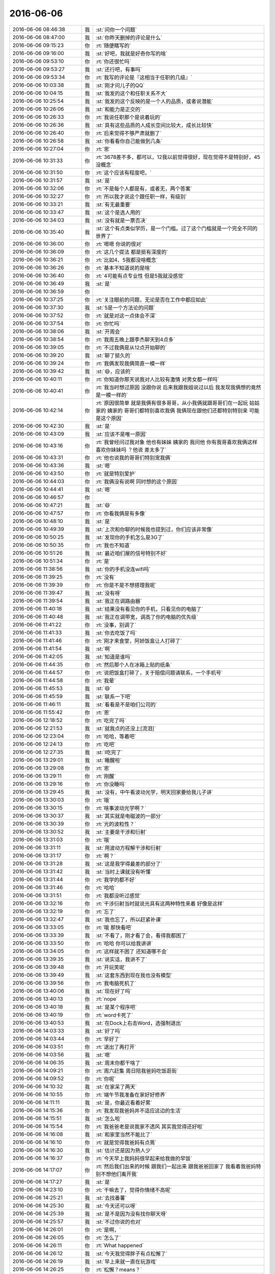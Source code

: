 2016-06-06
-------------

.. list-table::
   :widths: 25, 1, 60

   * - 2016-06-06 08:46:38
     - 我
     - :st:`问你一个问题`
   * - 2016-06-06 08:47:00
     - 我
     - :st:`你昨天删掉的评论是什么`
   * - 2016-06-06 09:15:23
     - 你
     - :rt:`随便瞎写的`
   * - 2016-06-06 09:16:00
     - 我
     - :st:`好吧，我就是好奇你写的啥`
   * - 2016-06-06 09:53:10
     - 你
     - :rt:`你还很忙吗`
   * - 2016-06-06 09:53:27
     - 我
     - :st:`还行吧，有事吗`
   * - 2016-06-06 09:53:34
     - 你
     - :rt:`我写的评论是『这相当于任职的几级』`
   * - 2016-06-06 10:03:38
     - 我
     - :st:`刚才问儿子的QQ`
   * - 2016-06-06 10:04:15
     - 我
     - :st:`我发的这个和任职关系不大`
   * - 2016-06-06 10:25:54
     - 我
     - :st:`我发的这个反映的是一个人的品质，或者说潜能`
   * - 2016-06-06 10:26:06
     - 我
     - :st:`和能力是正交的`
   * - 2016-06-06 10:26:33
     - 你
     - :rt:`我说任职那个是说着玩的`
   * - 2016-06-06 10:26:36
     - 我
     - :st:`具有这些品质的人成长空间比较大，成长比较快`
   * - 2016-06-06 10:26:40
     - 你
     - :rt:`后来觉得不够严肃就删了`
   * - 2016-06-06 10:26:58
     - 我
     - :st:`你看看你自己能做到几条`
   * - 2016-06-06 10:27:04
     - 你
     - :rt:`恩`
   * - 2016-06-06 10:31:33
     - 你
     - :rt:`3678差不多，都可以，12我以前觉得很好，现在觉得不是特别好，45没概念`
   * - 2016-06-06 10:31:50
     - 你
     - :rt:`这个应该有程度吧，`
   * - 2016-06-06 10:31:57
     - 我
     - :st:`是`
   * - 2016-06-06 10:32:06
     - 你
     - :rt:`不是每个人都是有，或者无，两个答案`
   * - 2016-06-06 10:32:27
     - 你
     - :rt:`所以我才说这个跟任职一样，有级别`
   * - 2016-06-06 10:33:21
     - 我
     - :st:`有无最重要`
   * - 2016-06-06 10:33:47
     - 我
     - :st:`这个是选人用的`
   * - 2016-06-06 10:34:03
     - 我
     - :st:`没有就是一票否决`
   * - 2016-06-06 10:35:40
     - 我
     - :st:`这个有点类似学历，是一个门槛。过了这个门槛就是一个完全不同的世界了`
   * - 2016-06-06 10:36:00
     - 你
     - :rt:`嗯嗯 你说的很对`
   * - 2016-06-06 10:36:09
     - 你
     - :rt:`这几个提法 都是挺有深度的`
   * - 2016-06-06 10:36:21
     - 你
     - :rt:`比如4、5我都没啥概念`
   * - 2016-06-06 10:36:26
     - 你
     - :rt:`基本不知道说的是啥`
   * - 2016-06-06 10:36:40
     - 你
     - :rt:`4可能有点专业性 但是5我就没感觉`
   * - 2016-06-06 10:36:49
     - 我
     - :st:`是`
   * - 2016-06-06 10:36:59
     - 你
     - .. image:: images/65031.jpg
          :width: 100px
   * - 2016-06-06 10:37:25
     - 你
     - :rt:`关注眼前的问题，无论是否在工作中都应如此`
   * - 2016-06-06 10:37:30
     - 我
     - :st:`5是一个方法论的问题`
   * - 2016-06-06 10:37:52
     - 你
     - :rt:`就是对这一点体会不深`
   * - 2016-06-06 10:37:54
     - 你
     - :rt:`你忙吗`
   * - 2016-06-06 10:38:06
     - 我
     - :st:`开周会`
   * - 2016-06-06 10:38:54
     - 你
     - :rt:`我周五晚上跟李杰聊天到4点多`
   * - 2016-06-06 10:39:05
     - 你
     - :rt:`不过我俩是从12点开始聊的`
   * - 2016-06-06 10:39:20
     - 我
     - :st:`聊了挺久的`
   * - 2016-06-06 10:39:24
     - 你
     - :rt:`我俩发现我俩简直一模一样`
   * - 2016-06-06 10:39:42
     - 我
     - :st:`😄，应该的`
   * - 2016-06-06 10:40:11
     - 你
     - :rt:`你知道你那天说我对人比较有激情 对男女都一样吗`
   * - 2016-06-06 10:40:41
     - 你
     - :rt:`我当时想过原因 没跟你说 后来我跟我姐说过以后 我发现我俩想的竟然是一模一样的`
   * - 2016-06-06 10:42:14
     - 你
     - :rt:`原因很简单 就是我俩有很多哥哥，从小我俩就跟哥哥们在一起玩 姑姑家的 姨家的 哥哥们都特别喜欢我俩 我俩现在跟他们还都特别特别亲 可能是这个原因`
   * - 2016-06-06 10:42:30
     - 我
     - :st:`是`
   * - 2016-06-06 10:43:09
     - 我
     - :st:`应该不是唯一原因`
   * - 2016-06-06 10:43:16
     - 你
     - :rt:`我曾经问过我对象 他也有妹妹 姨家的 我问他 你有我哥喜欢我俩这样喜欢你妹妹吗 ？他说 差太多了`
   * - 2016-06-06 10:43:31
     - 你
     - :rt:`他也说我的哥哥们特别宠我俩`
   * - 2016-06-06 10:43:36
     - 我
     - :st:`嗯`
   * - 2016-06-06 10:43:50
     - 你
     - :rt:`就是特别爱护`
   * - 2016-06-06 10:44:03
     - 你
     - :rt:`我俩没有说啊 同时想的这个原因`
   * - 2016-06-06 10:44:41
     - 我
     - :st:`嗯`
   * - 2016-06-06 10:46:57
     - 你
     - .. image:: images/65053.jpg
          :width: 100px
   * - 2016-06-06 10:47:21
     - 我
     - :st:`😄`
   * - 2016-06-06 10:47:57
     - 你
     - :rt:`你看我俩是有多像`
   * - 2016-06-06 10:48:10
     - 我
     - :st:`是`
   * - 2016-06-06 10:49:39
     - 我
     - :st:`上次和你聊的时候我也提到过，你们应该非常像`
   * - 2016-06-06 10:50:25
     - 我
     - :st:`发现你的手机怎么是3G了`
   * - 2016-06-06 10:50:35
     - 你
     - :rt:`我也不知道`
   * - 2016-06-06 10:51:26
     - 我
     - :st:`最近咱们屋的信号特别不好`
   * - 2016-06-06 10:51:34
     - 你
     - :rt:`是`
   * - 2016-06-06 11:38:56
     - 我
     - :st:`你的手机没连wifi吗`
   * - 2016-06-06 11:39:25
     - 你
     - :rt:`没有`
   * - 2016-06-06 11:39:39
     - 你
     - :rt:`你是不是不想搭理我呢`
   * - 2016-06-06 11:39:47
     - 我
     - :st:`没有呀`
   * - 2016-06-06 11:39:54
     - 我
     - :st:`我正在调路由器`
   * - 2016-06-06 11:40:18
     - 我
     - :st:`结果没有看见你的手机，只看见你的电脑了`
   * - 2016-06-06 11:40:48
     - 我
     - :st:`我正在调带宽，调高了你的电脑的优先级`
   * - 2016-06-06 11:41:22
     - 你
     - :rt:`没事，别调了`
   * - 2016-06-06 11:41:33
     - 我
     - :st:`你去吃饭了吗`
   * - 2016-06-06 11:41:46
     - 你
     - :rt:`刚才来食堂，阿娇饭盒让人打碎了`
   * - 2016-06-06 11:41:54
     - 我
     - :st:`啊`
   * - 2016-06-06 11:42:05
     - 我
     - :st:`知道是谁吗`
   * - 2016-06-06 11:44:35
     - 你
     - :rt:`然后那个人在冰箱上贴的纸条`
   * - 2016-06-06 11:44:57
     - 你
     - :rt:`说把饭盒打碎了，关于赔偿问题请联系，一个手机号`
   * - 2016-06-06 11:44:58
     - 你
     - :rt:`我晕`
   * - 2016-06-06 11:45:53
     - 我
     - :st:`😄`
   * - 2016-06-06 11:45:59
     - 我
     - :st:`联系一下吧`
   * - 2016-06-06 11:46:11
     - 我
     - :st:`看看是不是咱们公司的`
   * - 2016-06-06 11:55:42
     - 你
     - :rt:`恩`
   * - 2016-06-06 12:18:52
     - 你
     - :rt:`吃完了吗`
   * - 2016-06-06 12:21:53
     - 我
     - :st:`就我点的还没上[流泪]`
   * - 2016-06-06 12:23:04
     - 你
     - :rt:`哈哈，等着吧`
   * - 2016-06-06 12:24:13
     - 你
     - :rt:`吃吧`
   * - 2016-06-06 12:27:35
     - 我
     - :st:`l吃完了`
   * - 2016-06-06 13:29:01
     - 我
     - :st:`睡醒啦`
   * - 2016-06-06 13:29:08
     - 你
     - :rt:`恩`
   * - 2016-06-06 13:29:11
     - 你
     - :rt:`刚醒`
   * - 2016-06-06 13:29:16
     - 你
     - :rt:`你没睡吗`
   * - 2016-06-06 13:29:45
     - 我
     - :st:`没有，中午看波动光学，明天回家要给我儿子讲`
   * - 2016-06-06 13:30:03
     - 你
     - :rt:`哦`
   * - 2016-06-06 13:30:15
     - 你
     - :rt:`啥事波动光学啊？`
   * - 2016-06-06 13:30:37
     - 我
     - :st:`其实就是电磁波的一部分`
   * - 2016-06-06 13:30:39
     - 你
     - :rt:`光的波粒性？`
   * - 2016-06-06 13:30:52
     - 我
     - :st:`主要是干涉和衍射`
   * - 2016-06-06 13:31:03
     - 你
     - :rt:`哦`
   * - 2016-06-06 13:31:11
     - 我
     - :st:`用波动方程解干涉和衍射`
   * - 2016-06-06 13:31:17
     - 你
     - :rt:`啊？`
   * - 2016-06-06 13:31:28
     - 我
     - :st:`这是我学得最差的部分了`
   * - 2016-06-06 13:31:42
     - 我
     - :st:`当时上课就没有听懂`
   * - 2016-06-06 13:31:44
     - 你
     - :rt:`我学的都不好`
   * - 2016-06-06 13:31:46
     - 你
     - :rt:`哈哈`
   * - 2016-06-06 13:31:51
     - 你
     - :rt:`我都没听过感觉`
   * - 2016-06-06 13:32:16
     - 你
     - :rt:`干涉衍射当时就说光具有这两种特性来着 好像是这样`
   * - 2016-06-06 13:32:19
     - 你
     - :rt:`忘了`
   * - 2016-06-06 13:32:47
     - 我
     - :st:`我也忘了，所以赶紧补课`
   * - 2016-06-06 13:33:05
     - 你
     - :rt:`哦 那快看吧`
   * - 2016-06-06 13:33:39
     - 我
     - :st:`不看了，刚才看了会，看得我都困了`
   * - 2016-06-06 13:33:50
     - 你
     - :rt:`哈哈 你可以给我讲讲`
   * - 2016-06-06 13:34:05
     - 你
     - :rt:`这样就不困了 还知道哪不会`
   * - 2016-06-06 13:39:35
     - 我
     - :st:`说实话，我讲不了`
   * - 2016-06-06 13:39:48
     - 你
     - :rt:`开玩笑呢`
   * - 2016-06-06 13:39:49
     - 我
     - :st:`这套东西到现在我也没有模型`
   * - 2016-06-06 13:39:56
     - 你
     - :rt:`我电脑死机了`
   * - 2016-06-06 13:40:06
     - 我
     - :st:`现在好了吗`
   * - 2016-06-06 13:40:13
     - 你
     - :rt:`nope`
   * - 2016-06-06 13:40:18
     - 我
     - :st:`是某个程序吧`
   * - 2016-06-06 13:40:19
     - 你
     - :rt:`word卡死了`
   * - 2016-06-06 13:40:53
     - 我
     - :st:`在Dock上右击Word，选强制退出`
   * - 2016-06-06 14:03:33
     - 我
     - :st:`好了吗`
   * - 2016-06-06 14:03:44
     - 你
     - :rt:`早好了`
   * - 2016-06-06 14:03:51
     - 你
     - :rt:`退出了再打开`
   * - 2016-06-06 14:03:56
     - 我
     - :st:`嗯`
   * - 2016-06-06 14:06:35
     - 我
     - :st:`周末你都干啥了`
   * - 2016-06-06 14:09:21
     - 你
     - :rt:`周六赶集 周日陪我爸妈吃饭逛街`
   * - 2016-06-06 14:09:52
     - 你
     - :rt:`你呢`
   * - 2016-06-06 14:10:32
     - 我
     - :st:`在家呆了两天`
   * - 2016-06-06 14:10:55
     - 你
     - :rt:`端午节我准备在家好好修养`
   * - 2016-06-06 14:11:11
     - 我
     - :st:`是，你最近看着好累`
   * - 2016-06-06 14:15:36
     - 你
     - :rt:`我发现我爸妈并不适应这边的生活`
   * - 2016-06-06 14:15:51
     - 我
     - :st:`怎么啦`
   * - 2016-06-06 14:15:54
     - 你
     - :rt:`我爸爸老是说我家不透风 其实我觉得还好啦`
   * - 2016-06-06 14:16:08
     - 我
     - :st:`和家里当然不能比了`
   * - 2016-06-06 14:16:10
     - 你
     - :rt:`就是觉得我爸妈有点蔫`
   * - 2016-06-06 14:16:30
     - 我
     - :st:`估计还是因为熟人少`
   * - 2016-06-06 14:16:37
     - 你
     - :rt:`今天早上我妈妈很早起来给我做的早饭`
   * - 2016-06-06 14:17:07
     - 你
     - :rt:`然后我们出来的时候 跟我们一起出来 跟我爸爸回家了 我看着我爸妈特别不想他们离开我`
   * - 2016-06-06 14:17:27
     - 我
     - :st:`是`
   * - 2016-06-06 14:23:10
     - 你
     - :rt:`干嘛去了，觉得你情绪不高呢`
   * - 2016-06-06 14:25:21
     - 我
     - :st:`去找番薯`
   * - 2016-06-06 14:25:30
     - 我
     - :st:`今天还可以呀`
   * - 2016-06-06 14:25:39
     - 我
     - :st:`是不是因为没有找你聊天呀`
   * - 2016-06-06 14:25:57
     - 我
     - :st:`不过你说的也对`
   * - 2016-06-06 14:26:01
     - 你
     - :rt:`是啊，`
   * - 2016-06-06 14:26:05
     - 你
     - :rt:`怎么了`
   * - 2016-06-06 14:26:11
     - 你
     - :rt:`What happened`
   * - 2016-06-06 14:26:12
     - 我
     - :st:`今天我觉得胖子有点松懈了`
   * - 2016-06-06 14:26:19
     - 我
     - :st:`早上来就一直在玩游戏`
   * - 2016-06-06 14:26:25
     - 你
     - :rt:`松懈？means？`
   * - 2016-06-06 14:26:32
     - 我
     - :st:`本来应该今天安排的工作他也没有安排`
   * - 2016-06-06 14:26:42
     - 你
     - :rt:`他也挺累的`
   * - 2016-06-06 14:27:02
     - 你
     - :rt:`周末是不是一直加班`
   * - 2016-06-06 14:27:05
     - 我
     - :st:`我今天就光想着这些事情了`
   * - 2016-06-06 14:27:15
     - 你
     - :rt:`什么事情？`
   * - 2016-06-06 14:27:18
     - 我
     - :st:`好像就加了一天`
   * - 2016-06-06 14:27:31
     - 我
     - :st:`r1.1合并`
   * - 2016-06-06 14:27:46
     - 你
     - :rt:`恩`
   * - 2016-06-06 14:27:51
     - 你
     - :rt:`别想太多了`
   * - 2016-06-06 14:28:01
     - 我
     - :st:`嗯`
   * - 2016-06-06 14:28:11
     - 我
     - :st:`上午你和你姐都聊什么了`
   * - 2016-06-06 14:28:20
     - 你
     - :rt:`没聊什么也`
   * - 2016-06-06 14:28:36
     - 你
     - :rt:`就是把你朋友圈那个发给她了`
   * - 2016-06-06 14:28:43
     - 你
     - :rt:`她也累的不行`
   * - 2016-06-06 14:29:00
     - 你
     - :rt:`周日晚上10：30才到家`
   * - 2016-06-06 14:29:19
     - 你
     - :rt:`我和她周五晚上聊了好多好多`
   * - 2016-06-06 14:29:44
     - 我
     - :st:`是不是好久没聊了`
   * - 2016-06-06 14:29:56
     - 你
     - :rt:`是`
   * - 2016-06-06 14:30:29
     - 你
     - :rt:`先聊婚姻 然后是工作`
   * - 2016-06-06 14:30:55
     - 你
     - :rt:`以前会聊很多七大姑八大姨的事，现在觉得聊那些太浪费时间了`
   * - 2016-06-06 14:31:26
     - 我
     - :st:`现在你是不是比她的认识多了`
   * - 2016-06-06 14:32:00
     - 你
     - :rt:`是啊 不过我们这么一聊给她同步了很多信息`
   * - 2016-06-06 14:32:17
     - 你
     - :rt:`不叫信息 是知识`
   * - 2016-06-06 14:32:20
     - 我
     - :st:`挺好的，她也应该能理解`
   * - 2016-06-06 14:32:21
     - 你
     - :rt:`应该是`
   * - 2016-06-06 14:41:29
     - 我
     - :st:`我朋友圈转的scrum的你看了吗`
   * - 2016-06-06 14:41:39
     - 你
     - :rt:`看了`
   * - 2016-06-06 14:41:54
     - 你
     - :rt:`领导还转载了`
   * - 2016-06-06 14:42:09
     - 我
     - :st:`这俩其实都是给你看的`
   * - 2016-06-06 14:42:31
     - 你
     - :rt:`恩？`
   * - 2016-06-06 14:42:42
     - 你
     - :rt:`你发的这俩是吧`
   * - 2016-06-06 14:42:55
     - 你
     - :rt:`其实我知道 你发的肯定是给我看的`
   * - 2016-06-06 14:42:59
     - 我
     - :st:`是`
   * - 2016-06-06 14:44:57
     - 我
     - :st:`你最近买什么书了吗`
   * - 2016-06-06 14:45:01
     - 你
     - :rt:`那个人才的写的真的超级好`
   * - 2016-06-06 14:45:04
     - 你
     - :rt:`没有`
   * - 2016-06-06 14:45:09
     - 你
     - :rt:`我买的书都没看`
   * - 2016-06-06 14:45:28
     - 我
     - :st:`你说的是scrum的文章吧`
   * - 2016-06-06 14:46:29
     - 你
     - :rt:`不是`
   * - 2016-06-06 14:46:32
     - 你
     - :rt:`另一个`
   * - 2016-06-06 14:47:49
     - 我
     - :st:`哪个？微软的那个？`
   * - 2016-06-06 14:48:00
     - 你
     - :rt:`恩`
   * - 2016-06-06 14:50:17
     - 你
     - :rt:`你担心旭明什么？`
   * - 2016-06-06 14:50:40
     - 我
     - :st:`旭明的领导力问题`
   * - 2016-06-06 14:50:57
     - 我
     - :st:`之前他一直关注自己个人的技术能力`
   * - 2016-06-06 14:51:10
     - 我
     - :st:`管理能力其实不是很强`
   * - 2016-06-06 14:51:37
     - 我
     - :st:`这两个月我特意锻炼他的管理能力`
   * - 2016-06-06 14:51:49
     - 你
     - :rt:`恩`
   * - 2016-06-06 14:51:56
     - 我
     - :st:`最近感觉好多了`
   * - 2016-06-06 14:52:03
     - 我
     - :st:`今天的感觉就不是很好`
   * - 2016-06-06 15:13:17
     - 你
     - :rt:`哦`
   * - 2016-06-06 15:13:28
     - 我
     - :st:`你忙什么呢`
   * - 2016-06-06 15:13:43
     - 你
     - :rt:`调研`
   * - 2016-06-06 15:13:56
     - 我
     - :st:`哦`
   * - 2016-06-06 15:14:08
     - 我
     - :st:`看你老和洪越说话`
   * - 2016-06-06 15:14:22
     - 你
     - :rt:`今天早上领导给我发微信 让我给他拿快递`
   * - 2016-06-06 15:14:26
     - 你
     - :rt:`结果我没看见`
   * - 2016-06-06 15:14:37
     - 我
     - :st:`啊`
   * - 2016-06-06 15:14:56
     - 你
     - :rt:`王洪越拷贝我虚机呢`
   * - 2016-06-06 15:15:20
     - 我
     - :st:`怎么又拷贝，上次不是干过一次吗`
   * - 2016-06-06 15:15:33
     - 你
     - :rt:`上次说没拷贝完`
   * - 2016-06-06 15:15:36
     - 你
     - :rt:`谁知道他`
   * - 2016-06-06 15:15:41
     - 你
     - :rt:`不知道他搞什么`
   * - 2016-06-06 15:16:12
     - 我
     - :st:`领导的快递你后来拿了吗`
   * - 2016-06-06 15:16:34
     - 你
     - :rt:`没有 他后来又追了一条信息 让别人拿了`
   * - 2016-06-06 15:17:22
     - 我
     - :st:`哦`
   * - 2016-06-06 15:19:46
     - 我
     - :st:`你的手机连wifi了吗？`
   * - 2016-06-06 15:19:55
     - 你
     - :rt:`恩`
   * - 2016-06-06 15:22:15
     - 我
     - :st:`我给你加到高优先级队列了`
   * - 2016-06-06 15:22:22
     - 你
     - :rt:`哈哈`
   * - 2016-06-06 15:22:24
     - 你
     - :rt:`多谢`
   * - 2016-06-06 16:26:14
     - 我
     - :st:`旭明也快被赵学庆整疯了`
   * - 2016-06-06 16:38:47
     - 你
     - :rt:`这是奇葩啊`
   * - 2016-06-06 16:39:02
     - 我
     - :st:`对呀`
   * - 2016-06-06 16:39:11
     - 我
     - :st:`你忙什么呢`
   * - 2016-06-06 16:39:27
     - 你
     - :rt:`调研啊 测试呢`
   * - 2016-06-06 16:39:37
     - 我
     - :st:`好吧`
   * - 2016-06-06 16:42:06
     - 你
     - :rt:`你今天回家是吧`
   * - 2016-06-06 16:42:21
     - 我
     - :st:`明天回`
   * - 2016-06-06 16:42:37
     - 你
     - :rt:`明天下班？`
   * - 2016-06-06 16:42:44
     - 我
     - :st:`是`
   * - 2016-06-06 16:53:06
     - 我
     - :st:`你端午节哪都不去了吧`
   * - 2016-06-06 16:53:40
     - 你
     - :rt:`不去 我老公可能带外甥女玩去`
   * - 2016-06-06 16:53:47
     - 我
     - :st:`你偷着笑什么呢`
   * - 2016-06-06 16:54:14
     - 你
     - :rt:`你看到了？`
   * - 2016-06-06 16:54:27
     - 我
     - :st:`对呀`
   * - 2016-06-06 16:59:16
     - 你
     - :rt:`没什么`
   * - 2016-06-06 17:03:22
     - 我
     - :st:`你今天几点走？`
   * - 2016-06-06 17:03:32
     - 你
     - :rt:`不知道`
   * - 2016-06-06 17:05:34
     - 我
     - :st:`我没法给你备份了，你走之前连一下连一下你的手机吧`
   * - 2016-06-06 17:06:02
     - 你
     - :rt:`什么意思`
   * - 2016-06-06 17:06:34
     - 我
     - :st:`我以前不是可以无线给你备份吗，今天一直连不上你的手机`
   * - 2016-06-06 17:06:47
     - 我
     - :st:`可能是需要重新用线连一下`
   * - 2016-06-06 17:07:03
     - 你
     - :rt:`用什么线？`
   * - 2016-06-06 17:07:11
     - 你
     - :rt:`需要我怎么操作`
   * - 2016-06-06 17:07:38
     - 我
     - :st:`等待会的，在我的电脑上连一下你的手机`
   * - 2016-06-06 17:09:00
     - 我
     - :st:`明天再陪你一天`
   * - 2016-06-06 17:09:11
     - 我
     - :st:`然后就回家看儿子去了`
   * - 2016-06-06 17:09:43
     - 你
     - :rt:`好耶`
   * - 2016-06-06 17:10:27
     - 你
     - :rt:`你今天都没看我`
   * - 2016-06-06 17:10:30
     - 你
     - :rt:`生你气了`
   * - 2016-06-06 17:10:37
     - 我
     - :st:`对不起`
   * - 2016-06-06 17:11:03
     - 我
     - :st:`我今天把活都干完，明天一天都陪着你`
   * - 2016-06-06 17:12:10
     - 我
     - :st:`你是在听歌吗`
   * - 2016-06-06 17:12:18
     - 你
     - :rt:`是`
   * - 2016-06-06 17:12:42
     - 我
     - :st:`还念念有词的`
   * - 2016-06-06 17:13:05
     - 你
     - :rt:`你也是`
   * - 2016-06-06 17:13:07
     - 你
     - :rt:`哈哈`
   * - 2016-06-06 17:13:10
     - 你
     - :rt:`你不知道吧`
   * - 2016-06-06 17:13:18
     - 我
     - :st:`我知道`
   * - 2016-06-06 17:13:26
     - 我
     - :st:`干活时的习惯`
   * - 2016-06-06 17:13:31
     - 你
     - :rt:`是`
   * - 2016-06-06 17:35:26
     - 我
     - :st:`你有空吗？`
   * - 2016-06-06 17:35:34
     - 你
     - :rt:`有`
   * - 2016-06-06 17:35:47
     - 我
     - :st:`聊会天吧`
   * - 2016-06-06 17:35:53
     - 我
     - :st:`等你走了我再干活`
   * - 2016-06-06 17:36:01
     - 你
     - :rt:`好啊`
   * - 2016-06-06 17:36:37
     - 我
     - :st:`你最近都买了什么书`
   * - 2016-06-06 17:37:11
     - 你
     - :rt:`meiyou`
   * - 2016-06-06 17:43:50
     - 我
     - :st:`我最近正在看系统化思维`
   * - 2016-06-06 17:44:07
     - 你
     - :rt:`是啊 你不是跟他们说话么`
   * - 2016-06-06 17:44:21
     - 我
     - :st:`我想和你聊天`
   * - 2016-06-06 17:46:46
     - 我
     - :st:`你说要是你和你姐换个位置会是什么样子`
   * - 2016-06-06 17:46:57
     - 你
     - :rt:`哈哈`
   * - 2016-06-06 17:47:06
     - 你
     - :rt:`跟现在估计差不多`
   * - 2016-06-06 17:47:41
     - 我
     - :st:`你的意思是你姐也会是我和你这个关系？`
   * - 2016-06-06 17:47:47
     - 你
     - :rt:`会吧`
   * - 2016-06-06 17:47:50
     - 你
     - :rt:`应该会`
   * - 2016-06-06 17:49:12
     - 我
     - :st:`挺有意思`
   * - 2016-06-06 17:49:21
     - 你
     - :rt:`有什么意思`
   * - 2016-06-06 17:49:56
     - 我
     - :st:`把你和你姐对调会是什么样子`
   * - 2016-06-06 17:53:24
     - 我
     - :st:`你为啥偷看我`
   * - 2016-06-06 17:57:24
     - 你
     - :rt:`没事啊`
   * - 2016-06-06 17:57:47
     - 我
     - :st:`😄，就是看着你很可爱`
   * - 2016-06-06 17:58:30
     - 你
     - :rt:`有吗`
   * - 2016-06-06 17:58:51
     - 我
     - :st:`有啊`
   * - 2016-06-06 18:01:11
     - 你
     - :rt:`你说的太逗了`
   * - 2016-06-06 18:01:26
     - 我
     - :st:`有吗`
   * - 2016-06-06 18:01:36
     - 你
     - :rt:`有啊`
   * - 2016-06-06 18:01:39
     - 你
     - :rt:`太逗了`
   * - 2016-06-06 18:02:11
     - 我
     - :st:`😄`
   * - 2016-06-06 18:08:35
     - 我
     - :st:`你现在听什么歌呢`
   * - 2016-06-06 18:08:40
     - 你
     - :rt:`瞎听的`
   * - 2016-06-06 18:08:46
     - 你
     - :rt:`没什么固定的`
   * - 2016-06-06 18:21:58
     - 我
     - :st:`好了，就是需要重新认证一下`
   * - 2016-06-06 18:22:26
     - 我
     - :st:`现在我就可以愉快的给你备份了[胜利]`
   * - 2016-06-06 18:22:39
     - 你
     - :rt:`恩`
   * - 2016-06-06 18:22:42
     - 你
     - :rt:`愉快吧`
   * - 2016-06-06 18:26:02
     - 我
     - :st:`还有一件事情比较遗憾`
   * - 2016-06-06 18:26:13
     - 我
     - :st:`就是聊天记录`
   * - 2016-06-06 18:26:33
     - 我
     - :st:`由于数据太多，那个网站现在没法更新了`
   * - 2016-06-06 18:26:51
     - 我
     - :st:`网站上最新的就是5月底的`
   * - 2016-06-06 18:27:14
     - 我
     - :st:`等回来我再找一个新的网站吧`
   * - 2016-06-06 18:27:21
     - 你
     - :rt:`啊？`
   * - 2016-06-06 18:27:24
     - 你
     - :rt:`真的吗`
   * - 2016-06-06 18:27:35
     - 我
     - :st:`是，周末我整了好久`
   * - 2016-06-06 18:27:48
     - 我
     - :st:`数据我都推上去了，就是没办法更新`
   * - 2016-06-06 18:27:52
     - 你
     - :rt:`把去年的多留点 今年的还好`
   * - 2016-06-06 18:28:12
     - 我
     - :st:`都留下了`
   * - 2016-06-06 18:28:52
     - 我
     - :st:`主要是最近我改进程序了，可以在网站上听语音和视频了，数据就比较多了`
   * - 2016-06-06 18:29:56
     - 我
     - :st:`其实本来周末我是想把表情加上的`
   * - 2016-06-06 18:30:46
     - 我
     - :st:`就像上周你给我发的掀桌子的`
   * - 2016-06-06 18:31:00
     - 你
     - :rt:`没事拉`
   * - 2016-06-06 18:31:04
     - 你
     - :rt:`那样的可以不要`
   * - 2016-06-06 18:31:09
     - 你
     - :rt:`其实也不多`
   * - 2016-06-06 18:31:15
     - 我
     - :st:`是，优先级不高`
   * - 2016-06-06 18:31:58
     - 你
     - :rt:`亲 我老公大概10分钟后到`
   * - 2016-06-06 18:32:11
     - 我
     - :st:`好的`
   * - 2016-06-06 18:32:19
     - 你
     - :rt:`对了 你是不是对我姐比较好奇`
   * - 2016-06-06 18:32:20
     - 你
     - :rt:`？`
   * - 2016-06-06 18:32:31
     - 我
     - :st:`估计再有5分钟就备份完了`
   * - 2016-06-06 18:32:39
     - 你
     - :rt:`你说我俩眼光也特别像 不知道为啥`
   * - 2016-06-06 18:32:46
     - 我
     - :st:`我是对双胞胎比较好奇`
   * - 2016-06-06 18:32:47
     - 你
     - :rt:`怎么有这么像的人呢`
   * - 2016-06-06 18:33:00
     - 我
     - :st:`对呀`
   * - 2016-06-06 18:33:07
     - 我
     - :st:`从小我就特别好奇`
   * - 2016-06-06 18:33:11
     - 我
     - :st:`只是我周围没有`
   * - 2016-06-06 18:33:39
     - 你
     - :rt:`哦`
   * - 2016-06-06 18:33:42
     - 你
     - :rt:`好吧`
   * - 2016-06-06 18:34:08
     - 我
     - :st:`我在想，如果我只教你，你姐是不是也会懂`
   * - 2016-06-06 18:34:20
     - 你
     - :rt:`哈哈`
   * - 2016-06-06 18:34:23
     - 我
     - :st:`以前我一直以为双胞胎有心灵感应`
   * - 2016-06-06 18:34:25
     - 你
     - :rt:`肯定不能`
   * - 2016-06-06 18:34:28
     - 你
     - :rt:`其实没有`
   * - 2016-06-06 18:34:37
     - 我
     - :st:`那时候我就想，我要是双胞胎多好`
   * - 2016-06-06 18:34:42
     - 你
     - :rt:`哈哈`
   * - 2016-06-06 18:34:43
     - 我
     - :st:`我就可以不学习了`
   * - 2016-06-06 18:35:02
     - 你
     - :rt:`你这个想法明显不科学`
   * - 2016-06-06 18:35:05
     - 你
     - :rt:`哈哈`
   * - 2016-06-06 18:35:17
     - 我
     - :st:`不一定呀，万一呢`
   * - 2016-06-06 18:35:28
     - 你
     - :rt:`可能吗`
   * - 2016-06-06 18:35:31
     - 我
     - :st:`世界上有很多科学解释不了的`
   * - 2016-06-06 18:36:19
     - 你
     - :rt:`昨天我开车送我姐时候，装了一只黄鼠狼`
   * - 2016-06-06 18:36:24
     - 你
     - :rt:`撞`
   * - 2016-06-06 18:36:32
     - 我
     - :st:`哦`
   * - 2016-06-06 18:36:38
     - 我
     - :st:`你没事吧`
   * - 2016-06-06 18:37:02
     - 你
     - :rt:`两只，特别可爱，拦路跑过来，我猛踩刹车，只避开一只`
   * - 2016-06-06 18:37:16
     - 你
     - :rt:`感觉左后方疙瘩一下`
   * - 2016-06-06 18:37:27
     - 你
     - :rt:`不知道死没死`
   * - 2016-06-06 18:37:28
     - 我
     - :st:`哦`
   * - 2016-06-06 18:39:04
     - 我
     - :st:`你该走了吧`
   * - 2016-06-06 18:41:28
     - 你
     - :rt:`是，等我对象`
   * - 2016-06-06 18:41:46
     - 我
     - :st:`今天早点睡吧`
   * - 2016-06-06 18:41:51
     - 我
     - :st:`看你每天困的`
   * - 2016-06-06 18:41:54
     - 我
     - :st:`心疼死了`
   * - 2016-06-06 18:43:10
     - 你
     - :rt:`恩，好`
   * - 2016-06-06 18:43:28
     - 你
     - :rt:`我早上到这就睡了`
   * - 2016-06-06 18:43:33
     - 你
     - :rt:`你看见了吗`
   * - 2016-06-06 18:43:39
     - 我
     - :st:`看见了`
   * - 2016-06-06 18:43:44
     - 你
     - :rt:`睡了一会还睡着了`
   * - 2016-06-06 18:43:49
     - 你
     - :rt:`回笼觉`
   * - 2016-06-06 18:43:55
     - 你
     - :rt:`今天一定早点睡`
   * - 2016-06-06 18:43:59
     - 我
     - :st:`看你睡的特别香`
   * - 2016-06-06 18:44:06
     - 我
     - :st:`是，早点睡吧`
   * - 2016-06-06 18:44:07
     - 你
     - :rt:`真的啊？`
   * - 2016-06-06 18:44:13
     - 你
     - :rt:`是不是很丢人`
   * - 2016-06-06 18:44:22
     - 我
     - :st:`没有`
   * - 2016-06-06 18:44:30
     - 你
     - :rt:`恩`
   * - 2016-06-06 18:44:33
     - 我
     - :st:`我有时候早上也睡会`
   * - 2016-06-06 18:44:40
     - 你
     - :rt:`是吧，`
   * - 2016-06-06 18:44:49
     - 你
     - :rt:`很少见你睡觉`
   * - 2016-06-06 18:45:06
     - 我
     - :st:`那倒是`
   * - 2016-06-06 18:45:20
     - 你
     - :rt:`明天我弟弟就高考了`
   * - 2016-06-06 18:45:42
     - 我
     - :st:`一定没问题`
   * - 2016-06-06 18:47:09
     - 你
     - :rt:`恩，没事`
   * - 2016-06-06 18:47:18
     - 你
     - :rt:`都得过这关`
   * - 2016-06-06 18:47:39
     - 我
     - :st:`你弟弟那么聪明`
   * - 2016-06-06 18:48:28
     - 你
     - :rt:`死胖子`
   * - 2016-06-06 18:48:34
     - 你
     - :rt:`死胖子追我`
   * - 2016-06-06 18:48:35
     - 我
     - :st:`怎么了`
   * - 2016-06-06 18:48:37
     - 你
     - :rt:`吓坏我了`
   * - 2016-06-06 18:48:58
     - 我
     - :st:`我训他`
   * - 2016-06-06 18:49:16
     - 你
     - :rt:`不用`
   * - 2016-06-06 18:49:25
     - 你
     - :rt:`他就是没心没肺的`
   * - 2016-06-06 18:49:56
     - 你
     - :rt:`走了，明天见`
   * - 2016-06-06 18:50:16
     - 我
     - :st:`明天见`